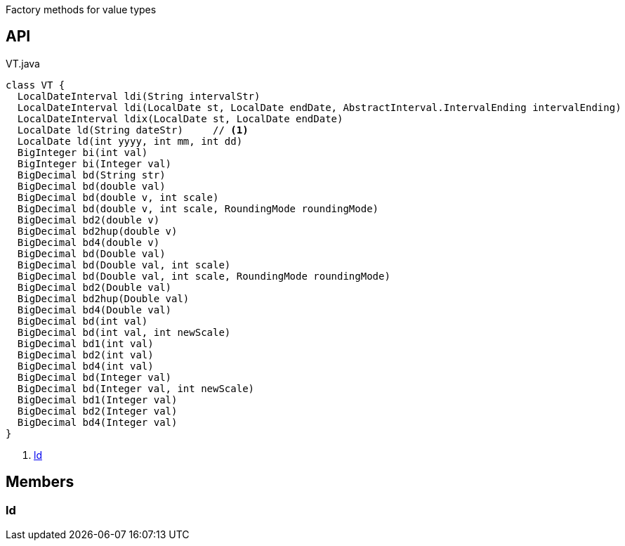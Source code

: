 :Notice: Licensed to the Apache Software Foundation (ASF) under one or more contributor license agreements. See the NOTICE file distributed with this work for additional information regarding copyright ownership. The ASF licenses this file to you under the Apache License, Version 2.0 (the "License"); you may not use this file except in compliance with the License. You may obtain a copy of the License at. http://www.apache.org/licenses/LICENSE-2.0 . Unless required by applicable law or agreed to in writing, software distributed under the License is distributed on an "AS IS" BASIS, WITHOUT WARRANTIES OR  CONDITIONS OF ANY KIND, either express or implied. See the License for the specific language governing permissions and limitations under the License.

Factory methods for value types

== API

.VT.java
[source,java]
----
class VT {
  LocalDateInterval ldi(String intervalStr)
  LocalDateInterval ldi(LocalDate st, LocalDate endDate, AbstractInterval.IntervalEnding intervalEnding)
  LocalDateInterval ldix(LocalDate st, LocalDate endDate)
  LocalDate ld(String dateStr)     // <.>
  LocalDate ld(int yyyy, int mm, int dd)
  BigInteger bi(int val)
  BigInteger bi(Integer val)
  BigDecimal bd(String str)
  BigDecimal bd(double val)
  BigDecimal bd(double v, int scale)
  BigDecimal bd(double v, int scale, RoundingMode roundingMode)
  BigDecimal bd2(double v)
  BigDecimal bd2hup(double v)
  BigDecimal bd4(double v)
  BigDecimal bd(Double val)
  BigDecimal bd(Double val, int scale)
  BigDecimal bd(Double val, int scale, RoundingMode roundingMode)
  BigDecimal bd2(Double val)
  BigDecimal bd2hup(Double val)
  BigDecimal bd4(Double val)
  BigDecimal bd(int val)
  BigDecimal bd(int val, int newScale)
  BigDecimal bd1(int val)
  BigDecimal bd2(int val)
  BigDecimal bd4(int val)
  BigDecimal bd(Integer val)
  BigDecimal bd(Integer val, int newScale)
  BigDecimal bd1(Integer val)
  BigDecimal bd2(Integer val)
  BigDecimal bd4(Integer val)
}
----

<.> xref:#ld[ld]

== Members

[#ld]
=== ld

